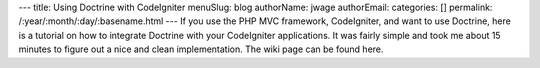 ---
title: Using Doctrine with CodeIgniter
menuSlug: blog
authorName: jwage 
authorEmail: 
categories: []
permalink: /:year/:month/:day/:basename.html
---
If you use the PHP MVC framework, CodeIgniter, and want to use
Doctrine, here is a tutorial on how to integrate Doctrine with your
CodeIgniter applications. It was fairly simple and took me about 15
minutes to figure out a nice and clean implementation. The wiki
page can be found here.
